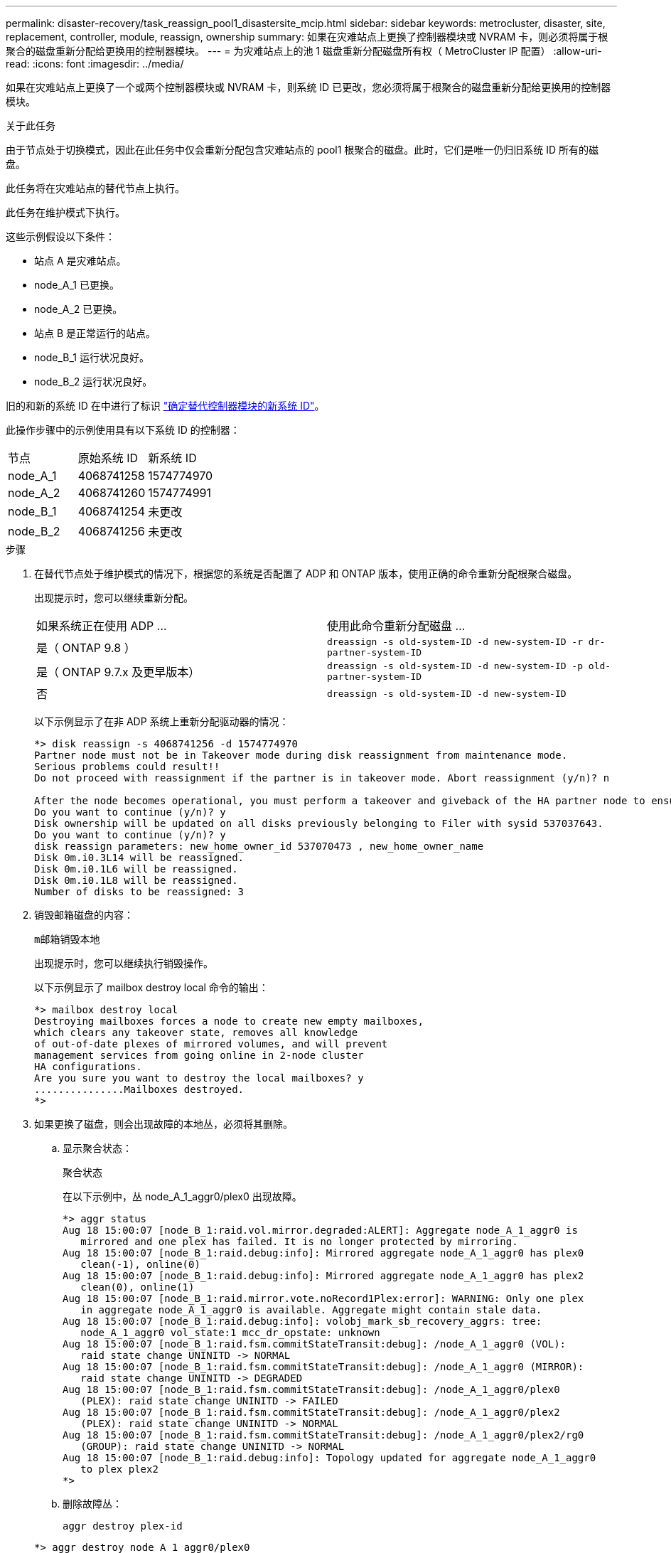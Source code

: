 ---
permalink: disaster-recovery/task_reassign_pool1_disastersite_mcip.html 
sidebar: sidebar 
keywords: metrocluster, disaster, site, replacement, controller, module, reassign, ownership 
summary: 如果在灾难站点上更换了控制器模块或 NVRAM 卡，则必须将属于根聚合的磁盘重新分配给更换用的控制器模块。 
---
= 为灾难站点上的池 1 磁盘重新分配磁盘所有权（ MetroCluster IP 配置）
:allow-uri-read: 
:icons: font
:imagesdir: ../media/


[role="lead"]
如果在灾难站点上更换了一个或两个控制器模块或 NVRAM 卡，则系统 ID 已更改，您必须将属于根聚合的磁盘重新分配给更换用的控制器模块。

.关于此任务
由于节点处于切换模式，因此在此任务中仅会重新分配包含灾难站点的 pool1 根聚合的磁盘。此时，它们是唯一仍归旧系统 ID 所有的磁盘。

此任务将在灾难站点的替代节点上执行。

此任务在维护模式下执行。

这些示例假设以下条件：

* 站点 A 是灾难站点。
* node_A_1 已更换。
* node_A_2 已更换。
* 站点 B 是正常运行的站点。
* node_B_1 运行状况良好。
* node_B_2 运行状况良好。


旧的和新的系统 ID 在中进行了标识 link:../disaster-recovery/task_replace_hardware_and_boot_new_controllers.html#determining-the-system-ids-of-the-replacement-controller-modules["确定替代控制器模块的新系统 ID"]。

此操作步骤中的示例使用具有以下系统 ID 的控制器：

|===


| 节点 | 原始系统 ID | 新系统 ID 


 a| 
node_A_1
 a| 
4068741258
 a| 
1574774970



 a| 
node_A_2
 a| 
4068741260
 a| 
1574774991



 a| 
node_B_1
 a| 
4068741254
 a| 
未更改



 a| 
node_B_2
 a| 
4068741256
 a| 
未更改

|===
.步骤
. 在替代节点处于维护模式的情况下，根据您的系统是否配置了 ADP 和 ONTAP 版本，使用正确的命令重新分配根聚合磁盘。
+
出现提示时，您可以继续重新分配。

+
|===


| 如果系统正在使用 ADP ... | 使用此命令重新分配磁盘 ... 


 a| 
是（ ONTAP 9.8 ）
 a| 
`dreassign -s old-system-ID -d new-system-ID -r dr-partner-system-ID`



 a| 
是（ ONTAP 9.7.x 及更早版本）
 a| 
`dreassign -s old-system-ID -d new-system-ID -p old-partner-system-ID`



 a| 
否
 a| 
`dreassign -s old-system-ID -d new-system-ID`

|===
+
以下示例显示了在非 ADP 系统上重新分配驱动器的情况：

+
[listing]
----
*> disk reassign -s 4068741256 -d 1574774970
Partner node must not be in Takeover mode during disk reassignment from maintenance mode.
Serious problems could result!!
Do not proceed with reassignment if the partner is in takeover mode. Abort reassignment (y/n)? n

After the node becomes operational, you must perform a takeover and giveback of the HA partner node to ensure disk reassignment is successful.
Do you want to continue (y/n)? y
Disk ownership will be updated on all disks previously belonging to Filer with sysid 537037643.
Do you want to continue (y/n)? y
disk reassign parameters: new_home_owner_id 537070473 , new_home_owner_name
Disk 0m.i0.3L14 will be reassigned.
Disk 0m.i0.1L6 will be reassigned.
Disk 0m.i0.1L8 will be reassigned.
Number of disks to be reassigned: 3
----
. 销毁邮箱磁盘的内容：
+
`m邮箱销毁本地`

+
出现提示时，您可以继续执行销毁操作。

+
以下示例显示了 mailbox destroy local 命令的输出：

+
[listing]
----
*> mailbox destroy local
Destroying mailboxes forces a node to create new empty mailboxes,
which clears any takeover state, removes all knowledge
of out-of-date plexes of mirrored volumes, and will prevent
management services from going online in 2-node cluster
HA configurations.
Are you sure you want to destroy the local mailboxes? y
...............Mailboxes destroyed.
*>
----
. 如果更换了磁盘，则会出现故障的本地丛，必须将其删除。
+
.. 显示聚合状态：
+
`聚合状态`

+
在以下示例中，丛 node_A_1_aggr0/plex0 出现故障。

+
[listing]
----
*> aggr status
Aug 18 15:00:07 [node_B_1:raid.vol.mirror.degraded:ALERT]: Aggregate node_A_1_aggr0 is
   mirrored and one plex has failed. It is no longer protected by mirroring.
Aug 18 15:00:07 [node_B_1:raid.debug:info]: Mirrored aggregate node_A_1_aggr0 has plex0
   clean(-1), online(0)
Aug 18 15:00:07 [node_B_1:raid.debug:info]: Mirrored aggregate node_A_1_aggr0 has plex2
   clean(0), online(1)
Aug 18 15:00:07 [node_B_1:raid.mirror.vote.noRecord1Plex:error]: WARNING: Only one plex
   in aggregate node_A_1_aggr0 is available. Aggregate might contain stale data.
Aug 18 15:00:07 [node_B_1:raid.debug:info]: volobj_mark_sb_recovery_aggrs: tree:
   node_A_1_aggr0 vol_state:1 mcc_dr_opstate: unknown
Aug 18 15:00:07 [node_B_1:raid.fsm.commitStateTransit:debug]: /node_A_1_aggr0 (VOL):
   raid state change UNINITD -> NORMAL
Aug 18 15:00:07 [node_B_1:raid.fsm.commitStateTransit:debug]: /node_A_1_aggr0 (MIRROR):
   raid state change UNINITD -> DEGRADED
Aug 18 15:00:07 [node_B_1:raid.fsm.commitStateTransit:debug]: /node_A_1_aggr0/plex0
   (PLEX): raid state change UNINITD -> FAILED
Aug 18 15:00:07 [node_B_1:raid.fsm.commitStateTransit:debug]: /node_A_1_aggr0/plex2
   (PLEX): raid state change UNINITD -> NORMAL
Aug 18 15:00:07 [node_B_1:raid.fsm.commitStateTransit:debug]: /node_A_1_aggr0/plex2/rg0
   (GROUP): raid state change UNINITD -> NORMAL
Aug 18 15:00:07 [node_B_1:raid.debug:info]: Topology updated for aggregate node_A_1_aggr0
   to plex plex2
*>
----
.. 删除故障丛：
+
`aggr destroy plex-id`

+
[listing]
----
*> aggr destroy node_A_1_aggr0/plex0
----


. 暂停节点以显示 LOADER 提示符：
+
`halt`

. 在灾难站点的另一个节点上重复上述步骤。

